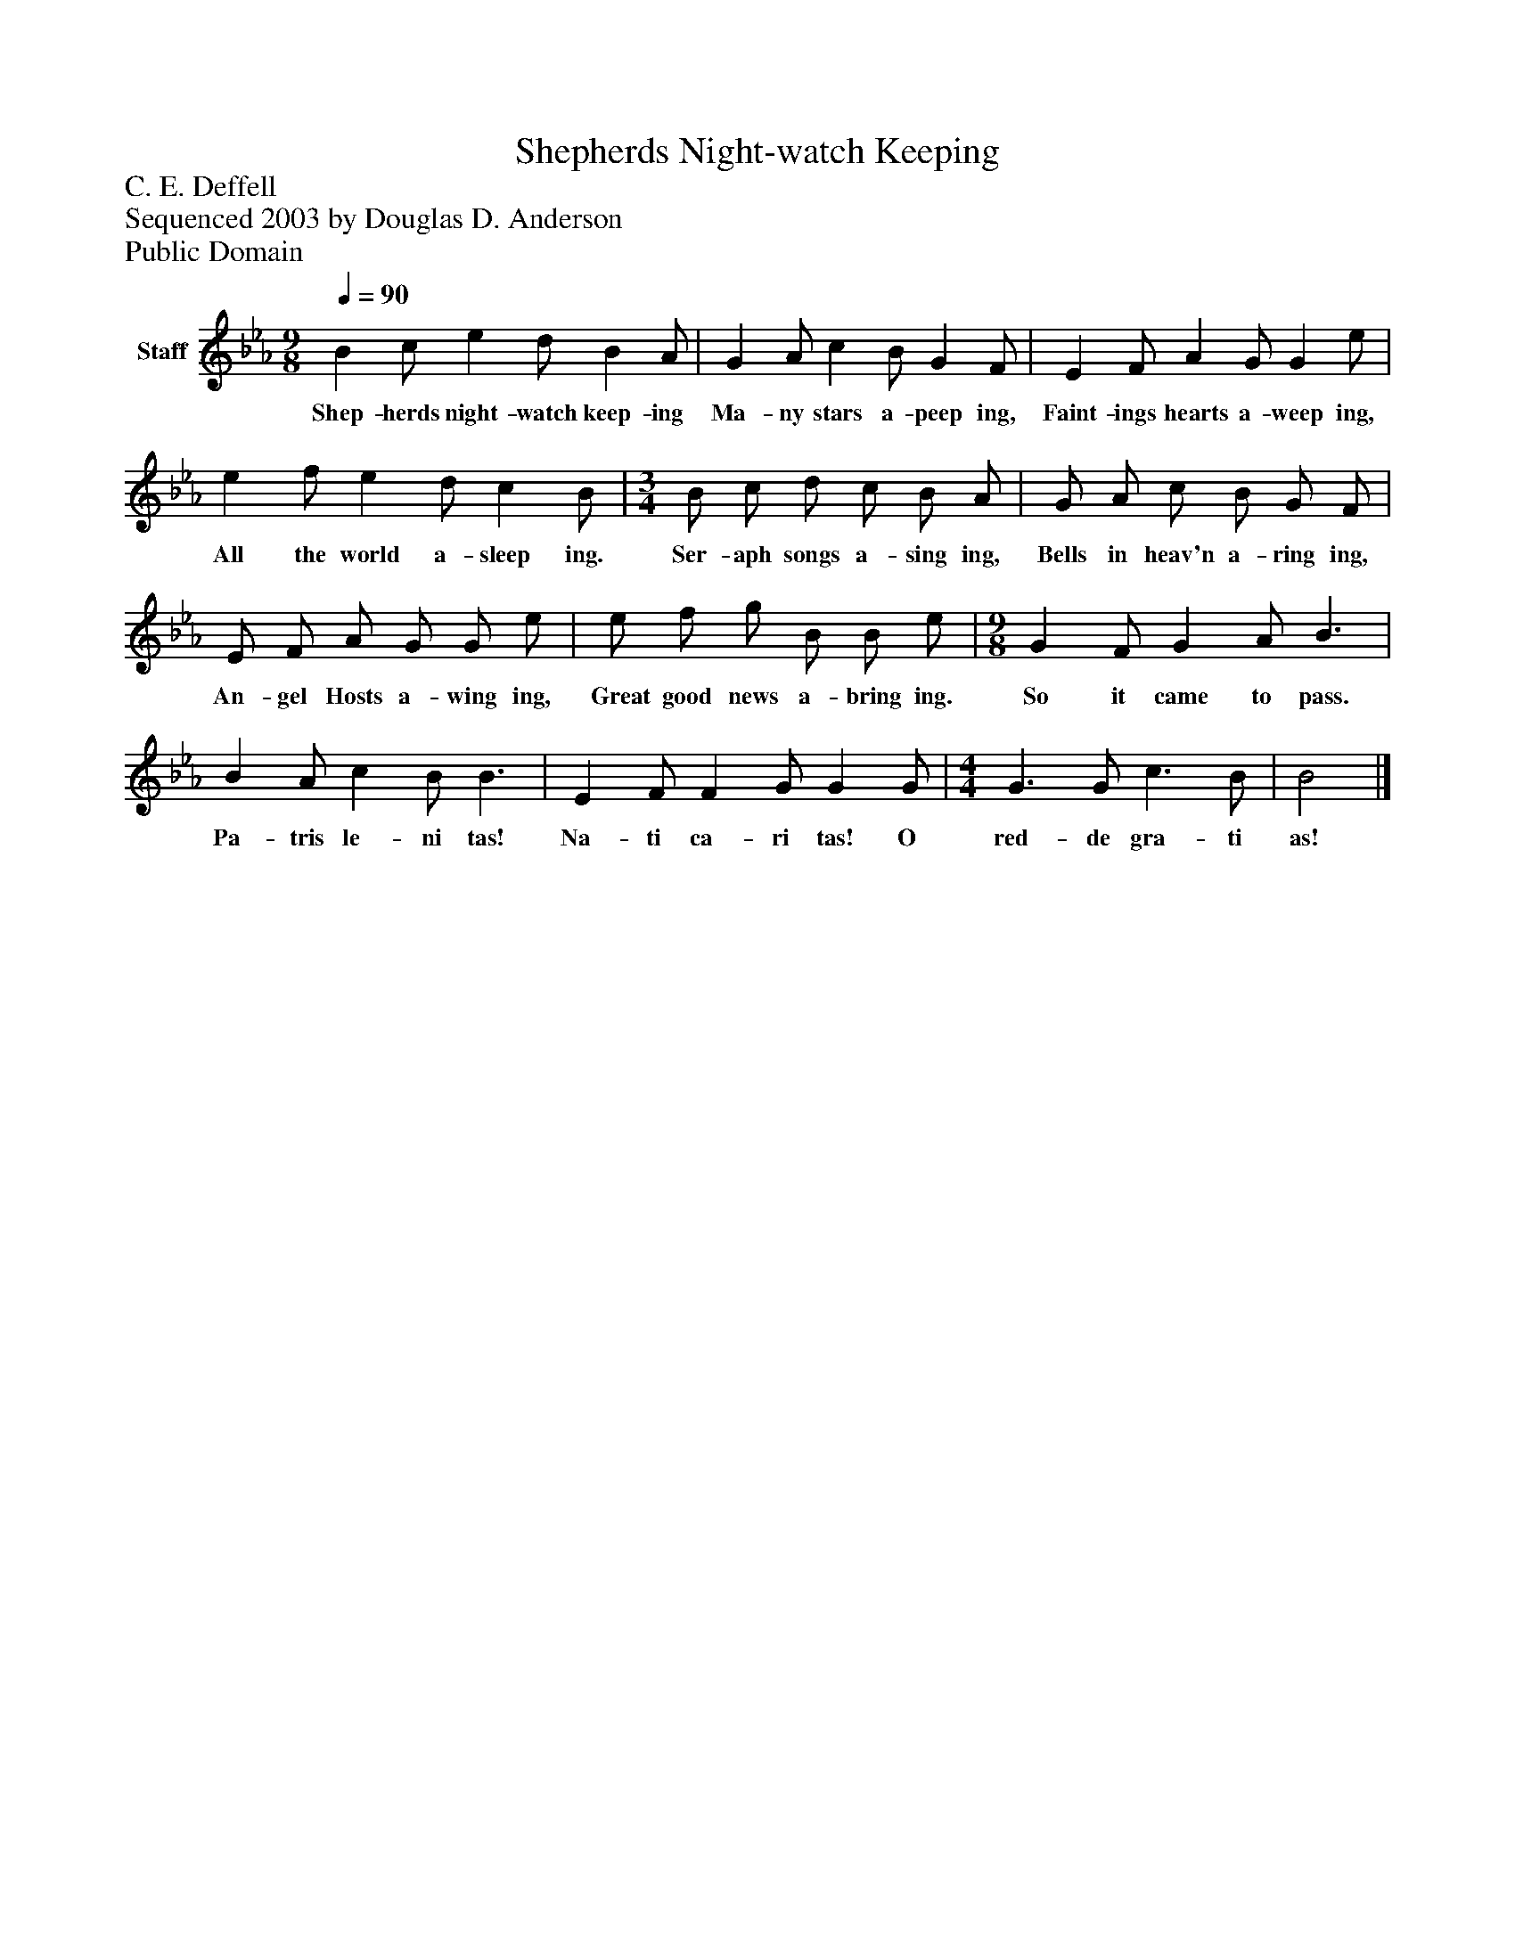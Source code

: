%%abc-creator mxml2abc 1.4
%%abc-version 2.0
%%continueall true
%%titletrim true
%%titleformat A-1 T C1, Z-1, S-1
X: 0
T: Shepherds Night-watch Keeping
Z: C. E. Deffell
Z: Sequenced 2003 by Douglas D. Anderson
Z: Public Domain
L: 1/4
M: 9/8
Q: 1/4=90
V: P1 name="Staff"
%%MIDI program 1 19
K: Eb
[V: P1]  B c/ e d/ B A/ | G A/ c B/ G F/ | E F/ A G/ G e/ | e f/ e d/ c B/ | [M: 3/4]  B/ c/ d/ c/ B/ A/ | G/ A/ c/ B/ G/ F/ | E/ F/ A/ G/ G/ e/ | e/ f/ g/ B/ B/ e/ | [M: 9/8]  G F/ G A/ B3/ | B A/ c B/ B3/ | E F/ F G/ G G/ | [M: 4/4]  G3/ G/ c3/ B/ | B2|]
w: Shep- herds night- watch keep- ing Ma- ny stars a- peep ing, Faint- ings hearts a- weep ing, All the world a- sleep ing. Ser- aph songs a- sing ing, Bells in heav'n a- ring ing, An- gel Hosts a- wing ing, Great good news a- bring ing. So it came to pass. Pa- tris le- ni tas! Na- ti ca- ri tas! O red- de gra- ti as!

